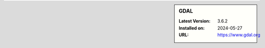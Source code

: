 .. sidebar:: GDAL

   :Latest Version: 3.6.2
   :Installed on: 2024-05-27
   :URL: https://www.gdal.org
